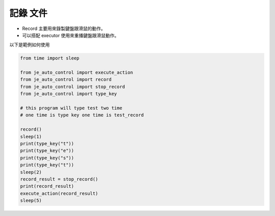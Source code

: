 記錄 文件
----

* Record 主要用來錄製鍵盤跟滑鼠的動作。
* 可以搭配 executor 使用來重播鍵盤跟滑鼠動作。

以下是範例如何使用

.. code-block:: python

    from time import sleep

    from je_auto_control import execute_action
    from je_auto_control import record
    from je_auto_control import stop_record
    from je_auto_control import type_key

    # this program will type test two time
    # one time is type key one time is test_record

    record()
    sleep(1)
    print(type_key("t"))
    print(type_key("e"))
    print(type_key("s"))
    print(type_key("t"))
    sleep(2)
    record_result = stop_record()
    print(record_result)
    execute_action(record_result)
    sleep(5)